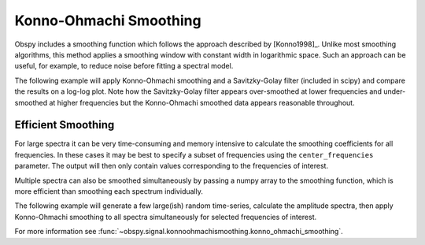 =======================
Konno-Ohmachi Smoothing
=======================

Obspy includes a smoothing function which follows the approach described by
[Konno1998]_. Unlike most smoothing algorithms, this method applies a
smoothing window with constant width in logarithmic space. Such an approach
can be useful, for example, to reduce noise before fitting a spectral model.

The following example will apply Konno-Ohmachi smoothing and a Savitzky-Golay
filter (included in scipy) and compare the results on a log-log plot. Note how
the Savitzky-Golay filter appears over-smoothed at lower frequencies and
under-smoothed at higher frequencies but the Konno-Ohmachi smoothed data
appears reasonable throughout.

.. plot:: tutorial/code_snippets/konno_ohmachi_smoothing_1.py
   :include-source:

-------------------
Efficient Smoothing
-------------------

For large spectra it can be very time-consuming and memory intensive to
calculate the smoothing coefficients for all frequencies. In these cases
it may be best to specify a subset of frequencies using the
``center_frequencies`` parameter. The output will then only contain values
corresponding to the frequencies of interest.

Multiple spectra can also be smoothed simultaneously by passing a numpy array
to the smoothing function, which is more efficient than smoothing each
spectrum individually.

The following example will generate a few large(ish) random time-series,
calculate the amplitude spectra, then apply Konno-Ohmachi smoothing to all
spectra simultaneously for selected frequencies of interest.

.. plot:: tutorial/code_snippets//konno_ohmachi_smoothing_2.py
   :include-source:

For more information see
:func:`~obspy.signal.konnoohmachismoothing.konno_ohmachi_smoothing`.
